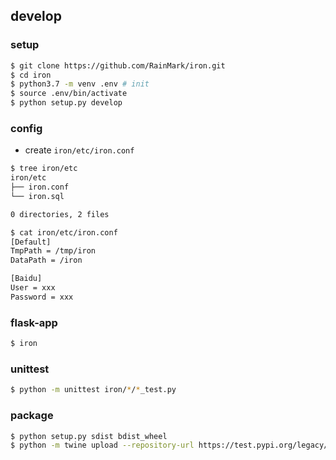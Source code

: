 ** develop

*** setup

    #+begin_src bash
    $ git clone https://github.com/RainMark/iron.git
    $ cd iron
    $ python3.7 -m venv .env # init
    $ source .env/bin/activate
    $ python setup.py develop
    #+end_src

*** config

    - create ~iron/etc/iron.conf~

    #+begin_src bash
    $ tree iron/etc
    iron/etc
    ├── iron.conf
    └── iron.sql

    0 directories, 2 files

    $ cat iron/etc/iron.conf
    [Default]
    TmpPath = /tmp/iron
    DataPath = /iron

    [Baidu]
    User = xxx
    Password = xxx
    #+end_src

*** flask-app

    #+begin_src bash
    $ iron
    #+end_src

*** unittest

    #+begin_src bash
    $ python -m unittest iron/*/*_test.py
    #+end_src

*** package

    #+begin_src bash
    $ python setup.py sdist bdist_wheel
    $ python -m twine upload --repository-url https://test.pypi.org/legacy/ dist/*
    #+end_src
